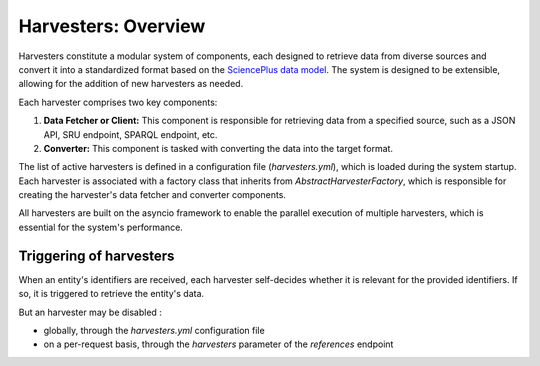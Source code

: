 Harvesters: Overview
=====================================

Harvesters constitute a modular system of components, each designed to retrieve data from diverse sources and convert it into a standardized format based on the `SciencePlus data model <https://documentation.abes.fr/aidescienceplusabes/index.html#ModeleGeneral>`_.
The system is designed to be extensible, allowing for the addition of new harvesters as needed.

Each harvester comprises two key components:

1. **Data Fetcher or Client:** This component is responsible for retrieving data from a specified source, such as a JSON API, SRU endpoint, SPARQL endpoint, etc.

2. **Converter:** This component is tasked with converting the data into the target format.

The list of active harvesters is defined in a configuration file (`harvesters.yml`), which is loaded during the system startup. Each harvester is associated with a factory class that inherits from `AbstractHarvesterFactory`, which is responsible for creating the harvester's data fetcher and converter components.

All harvesters are built on the asyncio framework to enable the parallel execution of multiple harvesters, which is essential for the system's performance.

Triggering of harvesters
------------------------

When an entity's identifiers are received, each harvester self-decides whether it is relevant for the provided identifiers. If so, it is triggered to retrieve the entity's data.

But an harvester may be disabled :

- globally, through the `harvesters.yml` configuration file
- on a per-request basis, through the `harvesters` parameter of the `references` endpoint





